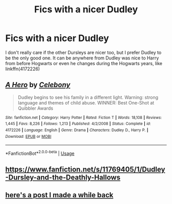 #+TITLE: Fics with a nicer Dudley

* Fics with a nicer Dudley
:PROPERTIES:
:Score: 3
:DateUnix: 1565401610.0
:DateShort: 2019-Aug-10
:FlairText: Request
:END:
I don't really care if the other Dursleys are nicer too, but I prefer Dudley to be the only good one. It can be anywhere from Dudley was nice to Harry from before Hogwarts or even he changes during the Hogwarts years, like linkffn(4172226)


** [[https://www.fanfiction.net/s/4172226/1/][*/A Hero/*]] by [[https://www.fanfiction.net/u/406888/Celebony][/Celebony/]]

#+begin_quote
  Dudley begins to see his family in a different light. Warning: strong language and themes of child abuse. WINNER: Best One-Shot at Quibbler Awards
#+end_quote

^{/Site/:} ^{fanfiction.net} ^{*|*} ^{/Category/:} ^{Harry} ^{Potter} ^{*|*} ^{/Rated/:} ^{Fiction} ^{T} ^{*|*} ^{/Words/:} ^{18,108} ^{*|*} ^{/Reviews/:} ^{1,445} ^{*|*} ^{/Favs/:} ^{8,226} ^{*|*} ^{/Follows/:} ^{1,213} ^{*|*} ^{/Published/:} ^{4/2/2008} ^{*|*} ^{/Status/:} ^{Complete} ^{*|*} ^{/id/:} ^{4172226} ^{*|*} ^{/Language/:} ^{English} ^{*|*} ^{/Genre/:} ^{Drama} ^{*|*} ^{/Characters/:} ^{Dudley} ^{D.,} ^{Harry} ^{P.} ^{*|*} ^{/Download/:} ^{[[http://www.ff2ebook.com/old/ffn-bot/index.php?id=4172226&source=ff&filetype=epub][EPUB]]} ^{or} ^{[[http://www.ff2ebook.com/old/ffn-bot/index.php?id=4172226&source=ff&filetype=mobi][MOBI]]}

--------------

*FanfictionBot*^{2.0.0-beta} | [[https://github.com/tusing/reddit-ffn-bot/wiki/Usage][Usage]]
:PROPERTIES:
:Author: FanfictionBot
:Score: 5
:DateUnix: 1565401619.0
:DateShort: 2019-Aug-10
:END:


** [[https://www.fanfiction.net/s/11769405/1/Dudley-Dursley-and-the-Deathly-Hallows]]
:PROPERTIES:
:Author: Mikill1995
:Score: 2
:DateUnix: 1565421247.0
:DateShort: 2019-Aug-10
:END:


** [[https://www.reddit.com/r/HPfanfiction/comments/anith1/goodredeemeddudley/?utm_source=share&utm_medium=ios_app][here's a post I made a while back]]
:PROPERTIES:
:Author: Daemon-Blackbrier
:Score: 2
:DateUnix: 1565402591.0
:DateShort: 2019-Aug-10
:END:
